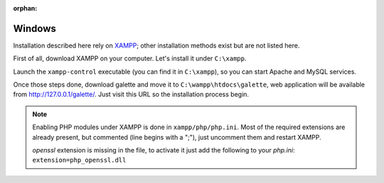 :orphan:

Windows
=======

Installation described here rely on `XAMPP <https://www.apachefriends.org/xampp-windows.html>`_; other installation methods exist but are not listed here.

First of all, download XAMPP on your computer. Let's install it under ``C:\xampp``.

.. image:: ../_styles/static/images/installation/windows/xampp_directory.jpg
   :scale: 50 %
   :align: center

Launch the ``xampp-control`` executable (you can find it in ``C:\xampp``), so you can start Apache and MySQL services.

.. image:: ../_styles/static/images/installation/windows/xampp_control.jpg
   :scale: 50 %
   :align: center

Once those steps done, download galette and move it to ``C:\wampp\htdocs\galette``, web application will be available from http://127.0.0.1/galette/. Just visit this URL so the installation process begin.

.. note::

   Enabling PHP modules under XAMPP is done in ``xampp/php/php.ini``. Most of the required extensions are already present, but commented (line begins with a ";"), just uncomment them and restart XAMPP.

   `openssl` extension is missing in the file, to activate it just add the following to your `php.ini`: ``extension=php_openssl.dll``
